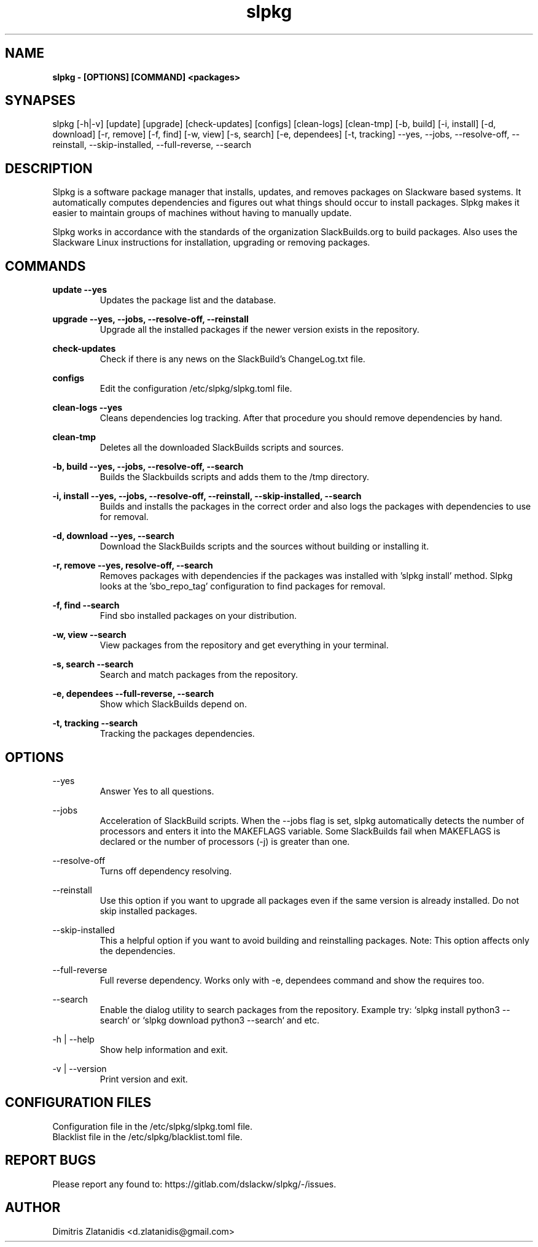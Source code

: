 .TH slpkg 1 "Orestiada, Greece" "slpkg 4.4.7" dslackw
.SH NAME
.P
.B slpkg - [OPTIONS] [COMMAND] <packages>
.SH SYNAPSES
.P
slpkg [-h|-v] [update] [upgrade] [check-updates] [configs] [clean-logs] [clean-tmp] [-b, build] [-i, install] [-d, download]
[-r, remove] [-f, find] [-w, view] [-s, search] [-e, dependees] [-t, tracking] --yes, --jobs, --resolve-off,
--reinstall, --skip-installed, --full-reverse, --search
.SH DESCRIPTION
.P
Slpkg is a software package manager that installs, updates, and removes packages on Slackware based systems.
It automatically computes dependencies and figures out what things should occur to install packages.
Slpkg makes it easier to maintain groups of machines without having to manually update.
.P
Slpkg works in accordance with the standards of the organization SlackBuilds.org to build packages.
Also uses the Slackware Linux instructions for installation, upgrading or removing packages.
.SH COMMANDS
.P
.B update --yes
.RS
Updates the package list and the database.
.RE
.P
.B upgrade --yes, --jobs, --resolve-off, --reinstall
.RS
Upgrade all the installed packages if the newer version exists in the repository.
.RE
.P
.B check-updates
.RS
Check if there is any news on the SlackBuild's ChangeLog.txt file.
.RE
.P
.B configs
.RS
Edit the configuration /etc/slpkg/slpkg.toml file.
.RE
.P
.B clean-logs --yes
.RS
Cleans dependencies log tracking. After that procedure you should remove dependencies by hand.
.RE
.P
.B clean-tmp
.RS
Deletes all the downloaded SlackBuilds scripts and sources.
.RE
.P
.B -b, build --yes, --jobs, --resolve-off, --search
.RS
Builds the Slackbuilds scripts and adds them to the /tmp directory.
.RE
.P
.B -i, install --yes, --jobs, --resolve-off, --reinstall, --skip-installed, --search
.RS
Builds and installs the packages in the correct order and also logs the packages with dependencies to use for removal.
.RE
.P
.B -d, download --yes, --search
.RS
Download the SlackBuilds scripts and the sources without building or installing it. 
.RE
.P
.B -r, remove --yes, resolve-off, --search
.RS
Removes packages with dependencies if the packages was installed with 'slpkg install' method.
Slpkg looks at the 'sbo_repo_tag' configuration to find packages for removal.
.RE
.P
.B -f, find --search
.RS
Find sbo installed packages on your distribution.
.RE
.P
.B -w, view --search
.RS
View packages from the repository and get everything in your terminal.
.RE
.P
.B -s, search --search
.RS
Search and match packages from the repository.
.RE
.P
.B -e, dependees --full-reverse, --search
.RS
Show which SlackBuilds depend on.
.RE
.P
.B -t, tracking --search
.RS
Tracking the packages dependencies.
.RE
.SH OPTIONS
.P
--yes
.RS
Answer Yes to all questions.
.RE
.P
--jobs
.RS
Acceleration of SlackBuild scripts. When the --jobs flag is set, slpkg automatically detects the number
of processors and enters it into the MAKEFLAGS variable. Some SlackBuilds fail when MAKEFLAGS is declared or
the number of processors (-j) is greater than one.
.RE
.P
--resolve-off
.RS
Turns off dependency resolving.
.RE
.P
--reinstall
.RS
Use this option if you want to upgrade all packages even if the same version is already installed.
Do not skip installed packages.
.RE
.P
--skip-installed
.RS
This a helpful option if you want to avoid building and reinstalling packages.
Note: This option affects only the dependencies.
.RE
.P
--full-reverse
.RS
Full reverse dependency. Works only with -e, dependees command and show the requires too.
.RE
.P
--search
.RS
Enable the dialog utility to search packages from the repository.
Example try: `slpkg install python3 --search` or `slpkg download python3 --search` and etc.
.RE
.P
-h | --help
.RS
Show help information and exit.
.RE
.P
-v | --version
.RS
Print version and exit.
.RE
.SH CONFIGURATION FILES
.P
Configuration file in the /etc/slpkg/slpkg.toml file.
.RE
Blacklist file in the /etc/slpkg/blacklist.toml file.
.SH REPORT BUGS
.P
Please report any found to: https://gitlab.com/dslackw/slpkg/-/issues.
.SH AUTHOR
.P
Dimitris Zlatanidis <d.zlatanidis@gmail.com>

